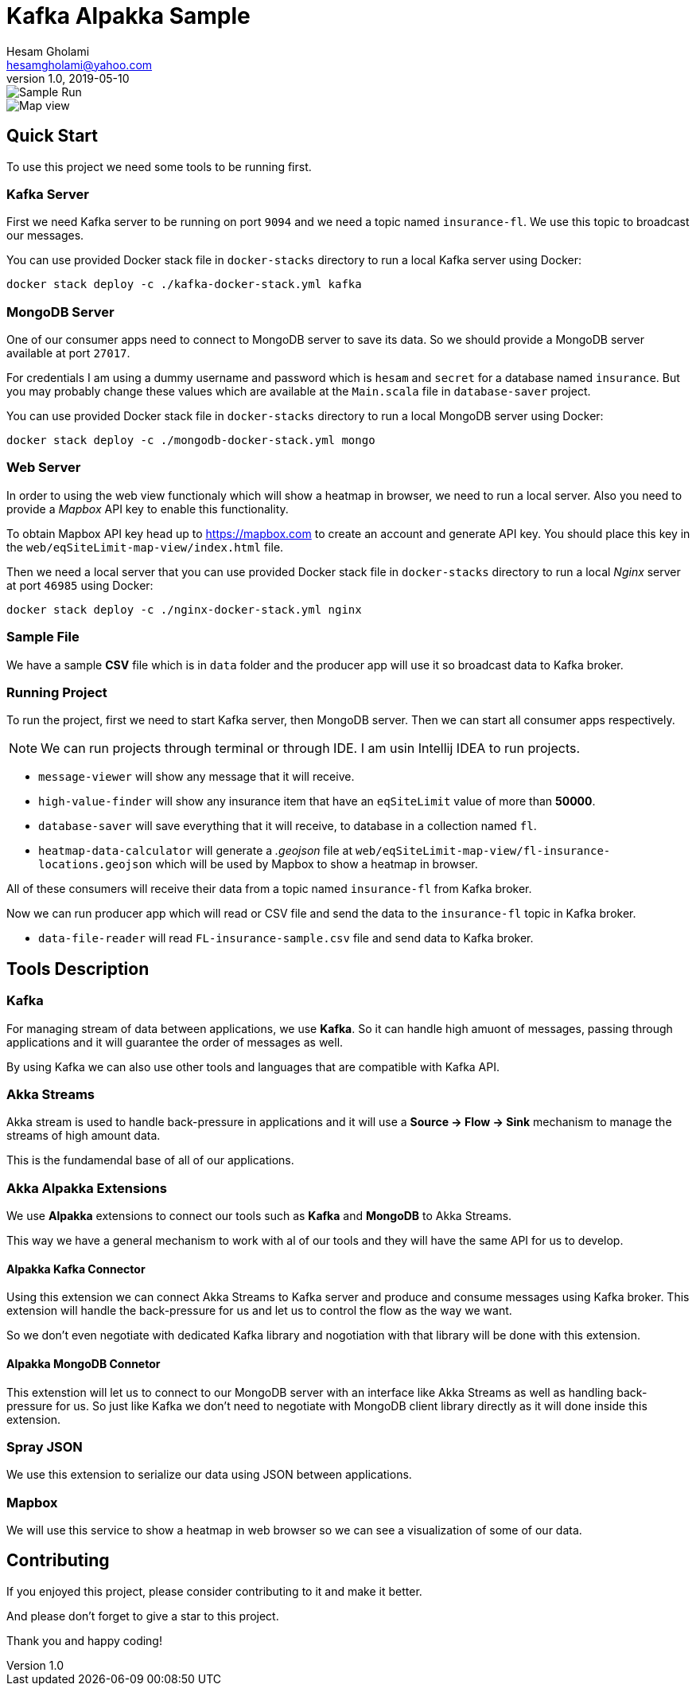 = Kafka Alpakka Sample
Hesam Gholami <hesamgholami@yahoo.com>
v1.0, 2019-05-10

++++
<link rel="stylesheet"  href="http://cdnjs.cloudflare.com/ajax/libs/font-awesome/3.1.0/css/font-awesome.min.css">
++++
:icons: font
:experimental: true

image::misc/kafka-alpakka-sample.png[Sample Run]

image::misc/fl-insurance-mapbox.png[Map view]

== Quick Start

To use this project we need some tools to be running first.

=== Kafka Server

First we need Kafka server to be running on port `9094` and we need a topic named `insurance-fl`. We use this topic to broadcast our messages.

You can use provided Docker stack file in `docker-stacks` directory to run a local Kafka server using Docker:

[source, bash]
----
docker stack deploy -c ./kafka-docker-stack.yml kafka
----

=== MongoDB Server

One of our consumer apps need to connect to MongoDB server to save its data. So we should provide a MongoDB server available at port `27017`.

For credentials I am using a dummy username and password which is `hesam` and `secret` for a database named `insurance`. But you may probably change these values which are available at the `Main.scala` file in `database-saver` project.

You can use provided Docker stack file in `docker-stacks` directory to run a local MongoDB server using Docker:

[source, bash]
----
docker stack deploy -c ./mongodb-docker-stack.yml mongo
----

=== Web Server

In order to using the web view functionaly which will show a heatmap in browser, we need to run a local server. Also you need to provide a _Mapbox_ API key to enable this functionality.

To obtain Mapbox API key head up to https://mapbox.com to create an account and generate API key. You should place this key in the `web/eqSiteLimit-map-view/index.html` file.

Then we need a local server that you can use provided Docker stack file in `docker-stacks` directory to run a local _Nginx_ server at port `46985` using Docker:

[source, bash]
----
docker stack deploy -c ./nginx-docker-stack.yml nginx
----

=== Sample File

We have a sample *CSV* file which is in `data` folder and the producer app will use it so broadcast data to Kafka broker.

=== Running Project

To run the project, first we need to start Kafka server, then MongoDB server. Then we can start all consumer apps respectively.

NOTE: We can run projects through terminal or through IDE. I am usin Intellij IDEA to run projects.

    * `message-viewer` will show any message that it will receive.
    * `high-value-finder` will show any insurance item that have an `eqSiteLimit` value of more than *50000*.
    * `database-saver` will save everything that it will receive, to database in a collection named `fl`.
    * `heatmap-data-calculator` will generate a _.geojson_ file at `web/eqSiteLimit-map-view/fl-insurance-locations.geojson` which will be used by Mapbox to show a heatmap in browser.

All of these consumers will receive their data from a topic named `insurance-fl` from Kafka broker.

Now we can run producer app which will read or CSV file and send the data to the `insurance-fl` topic in Kafka broker.
    
    * `data-file-reader` will read `FL-insurance-sample.csv` file and send data to Kafka broker.
    
== Tools Description

=== Kafka

For managing stream of data between applications, we use *Kafka*. So it can handle high amuont of messages, passing through applications and it will guarantee the order of messages as well. 

By using Kafka we can also use other tools and languages that are compatible with Kafka API.

=== Akka Streams

Akka stream is used to handle back-pressure in applications and it will use a *Source -> Flow -> Sink* mechanism to manage the streams of high amount data.

This is the fundamendal base of all of our applications.

=== Akka Alpakka Extensions

We use *Alpakka* extensions to connect our tools such as *Kafka* and *MongoDB* to Akka Streams.

This way we have a general mechanism to work with al of our tools and they will have the same API for us to develop.

==== Alpakka Kafka Connector

Using this extension we can connect Akka Streams to Kafka server and produce and consume messages using Kafka broker. This extension will handle the back-pressure for us and let us to control the flow as the way we want.

So we don't even negotiate with dedicated Kafka library and nogotiation with that library will be done with this extension.

==== Alpakka MongoDB Connetor

This extenstion will let us to connect to our MongoDB server with an interface like Akka Streams as well as handling back-pressure for us. So just like Kafka we don't need to negotiate with MongoDB client library directly as it will done inside this extension.

=== Spray JSON

We use this extension to serialize our data using JSON between applications.

=== Mapbox

We will use this service to show a heatmap in web browser so we can see a visualization of some of our data.


== Contributing

If you enjoyed this project, please consider contributing to it and make it better.

And please don't forget to give a star to this project.

Thank you and happy coding!
